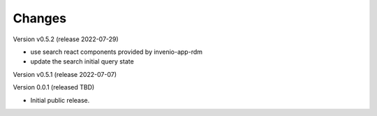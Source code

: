 ..
    Copyright (C) 2021 Graz University of Technology.

    Invenio-Records-Marc21 is free software; you can redistribute it and/or
    modify it under the terms of the MIT License; see LICENSE file for more
    details.

Changes
=======

Version v0.5.2 (release 2022-07-29)

- use search react components provided by invenio-app-rdm
- update the search initial query state


Version v0.5.1 (release 2022-07-07)




Version 0.0.1 (released TBD)

- Initial public release.
